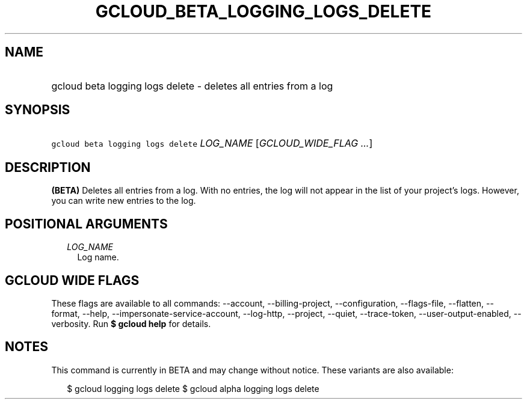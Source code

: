 
.TH "GCLOUD_BETA_LOGGING_LOGS_DELETE" 1



.SH "NAME"
.HP
gcloud beta logging logs delete \- deletes all entries from a log



.SH "SYNOPSIS"
.HP
\f5gcloud beta logging logs delete\fR \fILOG_NAME\fR [\fIGCLOUD_WIDE_FLAG\ ...\fR]



.SH "DESCRIPTION"

\fB(BETA)\fR Deletes all entries from a log. With no entries, the log will not
appear in the list of your project's logs. However, you can write new entries to
the log.



.SH "POSITIONAL ARGUMENTS"

.RS 2m
.TP 2m
\fILOG_NAME\fR
Log name.


.RE
.sp

.SH "GCLOUD WIDE FLAGS"

These flags are available to all commands: \-\-account, \-\-billing\-project,
\-\-configuration, \-\-flags\-file, \-\-flatten, \-\-format, \-\-help,
\-\-impersonate\-service\-account, \-\-log\-http, \-\-project, \-\-quiet,
\-\-trace\-token, \-\-user\-output\-enabled, \-\-verbosity. Run \fB$ gcloud
help\fR for details.



.SH "NOTES"

This command is currently in BETA and may change without notice. These variants
are also available:

.RS 2m
$ gcloud logging logs delete
$ gcloud alpha logging logs delete
.RE

